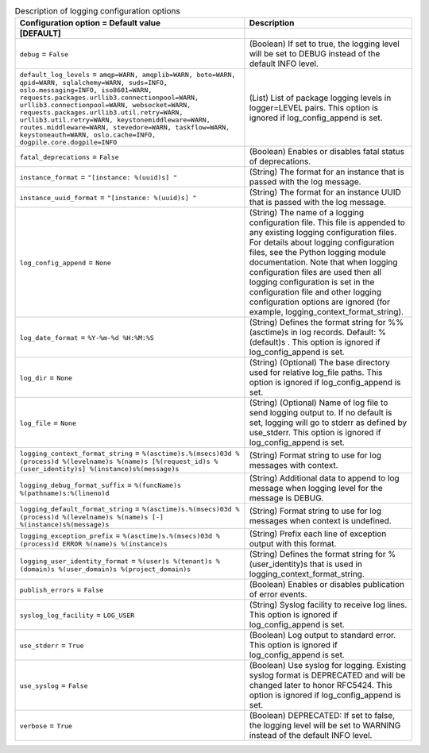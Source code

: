 ..
    Warning: Do not edit this file. It is automatically generated from the
    software project's code and your changes will be overwritten.

    The tool to generate this file lives in openstack-doc-tools repository.

    Please make any changes needed in the code, then run the
    autogenerate-config-doc tool from the openstack-doc-tools repository, or
    ask for help on the documentation mailing list, IRC channel or meeting.

.. _heat-logging:

.. list-table:: Description of logging configuration options
   :header-rows: 1
   :class: config-ref-table

   * - Configuration option = Default value
     - Description
   * - **[DEFAULT]**
     -
   * - ``debug`` = ``False``
     - (Boolean) If set to true, the logging level will be set to DEBUG instead of the default INFO level.
   * - ``default_log_levels`` = ``amqp=WARN, amqplib=WARN, boto=WARN, qpid=WARN, sqlalchemy=WARN, suds=INFO, oslo.messaging=INFO, iso8601=WARN, requests.packages.urllib3.connectionpool=WARN, urllib3.connectionpool=WARN, websocket=WARN, requests.packages.urllib3.util.retry=WARN, urllib3.util.retry=WARN, keystonemiddleware=WARN, routes.middleware=WARN, stevedore=WARN, taskflow=WARN, keystoneauth=WARN, oslo.cache=INFO, dogpile.core.dogpile=INFO``
     - (List) List of package logging levels in logger=LEVEL pairs. This option is ignored if log_config_append is set.
   * - ``fatal_deprecations`` = ``False``
     - (Boolean) Enables or disables fatal status of deprecations.
   * - ``instance_format`` = ``"[instance: %(uuid)s] "``
     - (String) The format for an instance that is passed with the log message.
   * - ``instance_uuid_format`` = ``"[instance: %(uuid)s] "``
     - (String) The format for an instance UUID that is passed with the log message.
   * - ``log_config_append`` = ``None``
     - (String) The name of a logging configuration file. This file is appended to any existing logging configuration files. For details about logging configuration files, see the Python logging module documentation. Note that when logging configuration files are used then all logging configuration is set in the configuration file and other logging configuration options are ignored (for example, logging_context_format_string).
   * - ``log_date_format`` = ``%Y-%m-%d %H:%M:%S``
     - (String) Defines the format string for %%(asctime)s in log records. Default: %(default)s . This option is ignored if log_config_append is set.
   * - ``log_dir`` = ``None``
     - (String) (Optional) The base directory used for relative log_file paths. This option is ignored if log_config_append is set.
   * - ``log_file`` = ``None``
     - (String) (Optional) Name of log file to send logging output to. If no default is set, logging will go to stderr as defined by use_stderr. This option is ignored if log_config_append is set.
   * - ``logging_context_format_string`` = ``%(asctime)s.%(msecs)03d %(process)d %(levelname)s %(name)s [%(request_id)s %(user_identity)s] %(instance)s%(message)s``
     - (String) Format string to use for log messages with context.
   * - ``logging_debug_format_suffix`` = ``%(funcName)s %(pathname)s:%(lineno)d``
     - (String) Additional data to append to log message when logging level for the message is DEBUG.
   * - ``logging_default_format_string`` = ``%(asctime)s.%(msecs)03d %(process)d %(levelname)s %(name)s [-] %(instance)s%(message)s``
     - (String) Format string to use for log messages when context is undefined.
   * - ``logging_exception_prefix`` = ``%(asctime)s.%(msecs)03d %(process)d ERROR %(name)s %(instance)s``
     - (String) Prefix each line of exception output with this format.
   * - ``logging_user_identity_format`` = ``%(user)s %(tenant)s %(domain)s %(user_domain)s %(project_domain)s``
     - (String) Defines the format string for %(user_identity)s that is used in logging_context_format_string.
   * - ``publish_errors`` = ``False``
     - (Boolean) Enables or disables publication of error events.
   * - ``syslog_log_facility`` = ``LOG_USER``
     - (String) Syslog facility to receive log lines. This option is ignored if log_config_append is set.
   * - ``use_stderr`` = ``True``
     - (Boolean) Log output to standard error. This option is ignored if log_config_append is set.
   * - ``use_syslog`` = ``False``
     - (Boolean) Use syslog for logging. Existing syslog format is DEPRECATED and will be changed later to honor RFC5424. This option is ignored if log_config_append is set.
   * - ``verbose`` = ``True``
     - (Boolean) DEPRECATED: If set to false, the logging level will be set to WARNING instead of the default INFO level.
